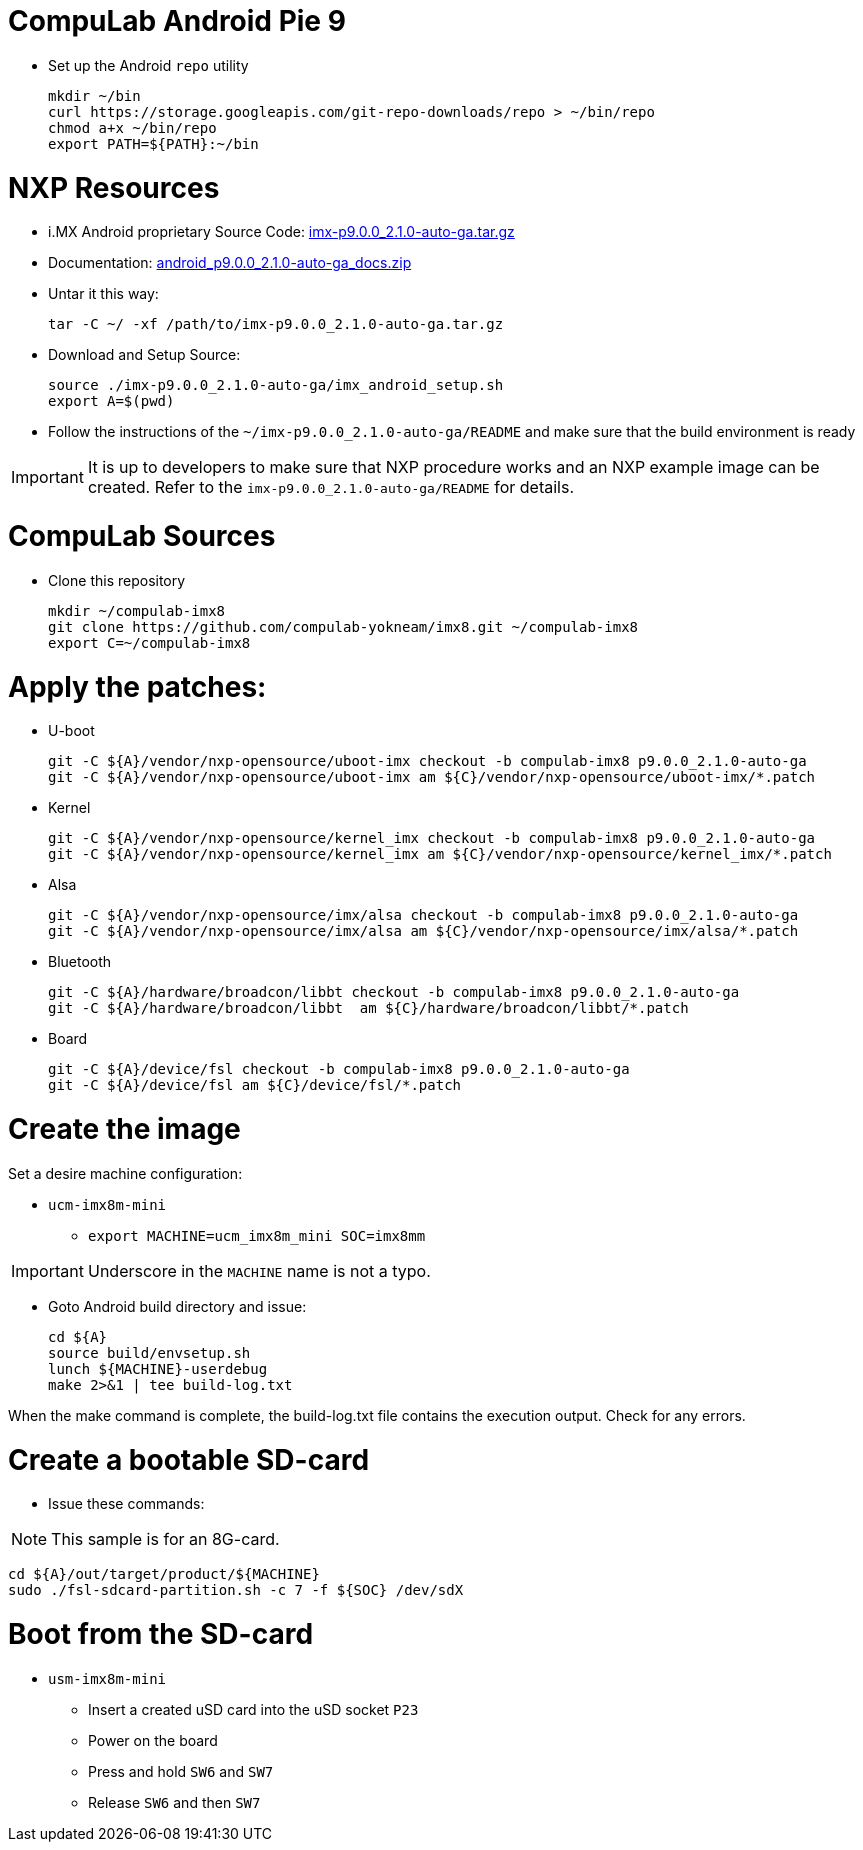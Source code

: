 # CompuLab Android Pie 9

* Set up the Android `repo` utility
[source,console]
mkdir ~/bin
curl https://storage.googleapis.com/git-repo-downloads/repo > ~/bin/repo
chmod a+x ~/bin/repo
export PATH=${PATH}:~/bin

# NXP Resources
* i.MX Android proprietary Source Code: https://www.nxp.com/webapp/sps/download/license.jsp?colCode=P9.0.0_2.1.0_AUTO_GA_SOURCE&appType=file1&DOWNLOAD_ID=null[imx-p9.0.0_2.1.0-auto-ga.tar.gz]

* Documentation: https://www.nxp.com/docs/en/supporting-information/android_p9.0.0_2.1.0-auto-ga_docs.zip[android_p9.0.0_2.1.0-auto-ga_docs.zip]

* Untar it this way:
[source,console]
tar -C ~/ -xf /path/to/imx-p9.0.0_2.1.0-auto-ga.tar.gz

* Download and Setup Source:
[source,console]
source ./imx-p9.0.0_2.1.0-auto-ga/imx_android_setup.sh
export A=$(pwd)

* Follow the instructions of the `~/imx-p9.0.0_2.1.0-auto-ga/README` and make sure that the build environment is ready

IMPORTANT: It is up to developers to make sure that NXP procedure works and an NXP example image can be created.
Refer to the `imx-p9.0.0_2.1.0-auto-ga/README` for details.

# CompuLab Sources
* Clone this repository
[source,console]
mkdir ~/compulab-imx8
git clone https://github.com/compulab-yokneam/imx8.git ~/compulab-imx8
export C=~/compulab-imx8

# Apply the patches:
* U-boot
[source,console]
git -C ${A}/vendor/nxp-opensource/uboot-imx checkout -b compulab-imx8 p9.0.0_2.1.0-auto-ga
git -C ${A}/vendor/nxp-opensource/uboot-imx am ${C}/vendor/nxp-opensource/uboot-imx/*.patch

* Kernel
[source,console]
git -C ${A}/vendor/nxp-opensource/kernel_imx checkout -b compulab-imx8 p9.0.0_2.1.0-auto-ga
git -C ${A}/vendor/nxp-opensource/kernel_imx am ${C}/vendor/nxp-opensource/kernel_imx/*.patch

* Alsa
[source,console]
git -C ${A}/vendor/nxp-opensource/imx/alsa checkout -b compulab-imx8 p9.0.0_2.1.0-auto-ga
git -C ${A}/vendor/nxp-opensource/imx/alsa am ${C}/vendor/nxp-opensource/imx/alsa/*.patch

* Bluetooth
[source,console]
git -C ${A}/hardware/broadcon/libbt checkout -b compulab-imx8 p9.0.0_2.1.0-auto-ga
git -C ${A}/hardware/broadcon/libbt  am ${C}/hardware/broadcon/libbt/*.patch

* Board
[source,console]
git -C ${A}/device/fsl checkout -b compulab-imx8 p9.0.0_2.1.0-auto-ga
git -C ${A}/device/fsl am ${C}/device/fsl/*.patch

# Create the image
Set a desire machine configuration:

* `ucm-imx8m-mini`
** `export MACHINE=ucm_imx8m_mini SOC=imx8mm`

IMPORTANT: Underscore in the `MACHINE` name is not a typo.

* Goto Android build directory and issue:
[source,console]
cd ${A}
source build/envsetup.sh
lunch ${MACHINE}-userdebug
make 2>&1 | tee build-log.txt

When the make command is complete, the build-log.txt file contains the execution output. Check for any errors.

# Create a bootable SD-card

* Issue these commands:

NOTE: This sample is for an 8G-card.

[source,console]
cd ${A}/out/target/product/${MACHINE}
sudo ./fsl-sdcard-partition.sh -c 7 -f ${SOC} /dev/sdX

# Boot from the SD-card

* `usm-imx8m-mini`
** Insert a created uSD card into the uSD socket `P23`
** Power on the board
** Press and hold `SW6` and `SW7`
** Release `SW6` and then `SW7`
